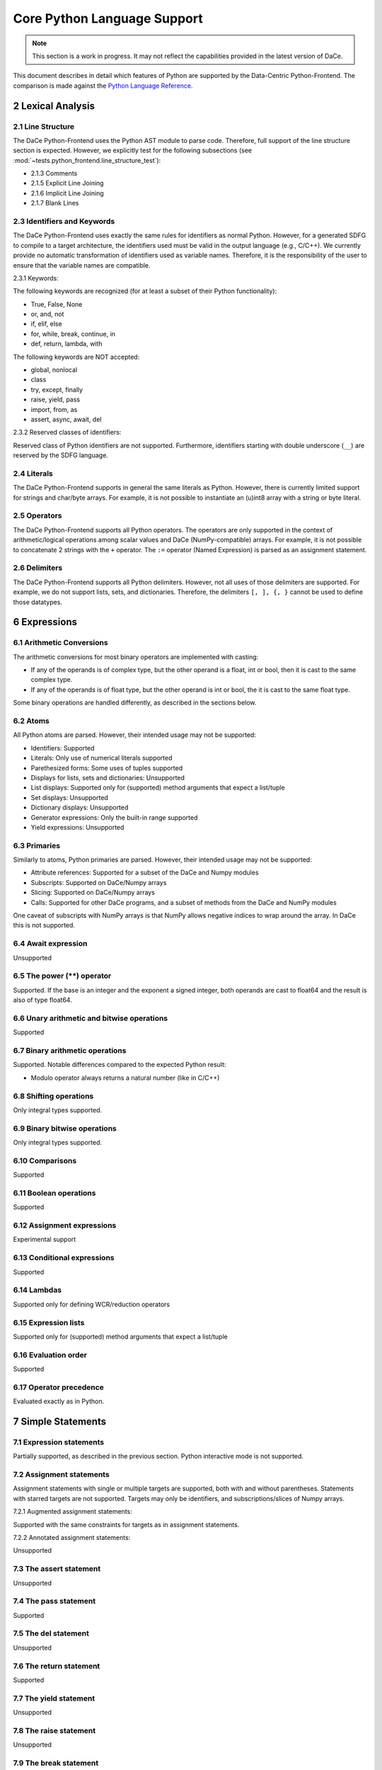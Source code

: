 Core Python Language Support
============================

.. note::

   This section is a work in progress.  It may not reflect the capabilities provided in the latest version of DaCe.


This document describes in detail which features of Python are supported by the Data-Centric Python-Frontend.
The comparison is made against the `Python Language Reference <https://docs.python.org/3/reference>`_.

2 Lexical Analysis
------------------

2.1 Line Structure
^^^^^^^^^^^^^^^^^^
The DaCe Python-Frontend uses the Python AST module to parse code.
Therefore, full support of the line structure section is expected.
However, we explicitly test for the following subsections (see :mod:`~tests.python_frontend.line_structure_test`):

- 2.1.3 Comments
- 2.1.5 Explicit Line Joining
- 2.1.6 Implicit Line Joining
- 2.1.7 Blank Lines

2.3 Identifiers and Keywords
^^^^^^^^^^^^^^^^^^^^^^^^^^^^

The DaCe Python-Frontend uses exactly the same rules for identifiers as normal Python.
However, for a generated SDFG to compile to a target architecture, the identifiers used
must be valid in the output language (e.g., C/C++). We currently provide no automatic
transformation of identifiers used as variable names. Therefore, it is the responsibility
of the user to ensure that the variable names are compatible.

2.3.1 Keywords:

The following keywords are recognized (for at least a subset of their Python functionality):

- True, False, None
- or, and, not
- if, elif, else
- for, while, break, continue, in
- def, return, lambda, with

The following keywords are NOT accepted:

- global, nonlocal
- class
- try, except, finally
- raise, yield, pass
- import, from, as
- assert, async, await, del

2.3.2 Reserved classes of identifiers:

Reserved class of Python identifiers are not supported. Furthermore, identifiers
starting with double underscore (``__``) are reserved by the SDFG language.

2.4 Literals
^^^^^^^^^^^^

The DaCe Python-Frontend supports in general the same literals as Python.
However, there is currently limited support for strings and char/byte arrays.
For example, it is not possible to instantiate an (u)int8 array with a string
or byte literal.

2.5 Operators
^^^^^^^^^^^^^

The DaCe Python-Frontend supports all Python operators.
The operators are only supported in the context of arithmetic/logical operations among
scalar values and DaCe (NumPy-compatible) arrays. For example, it is not possible
to concatenate 2 strings with the ``+`` operator.
The ``:=`` operator (Named Expression) is parsed as an assignment statement.

2.6 Delimiters
^^^^^^^^^^^^^^

The DaCe Python-Frontend supports all Python delimiters. However, not all uses of
those delimiters are supported. For example, we do not support lists, sets, and
dictionaries. Therefore, the delimiters ``[, ], {, }`` cannot be used to define
those datatypes.

6 Expressions
-------------

6.1 Arithmetic Conversions
^^^^^^^^^^^^^^^^^^^^^^^^^^

The arithmetic conversions for most binary operators are implemented with casting:

- If any of the operands is of complex type, but the other operand is a float, int or bool, then it is cast to the same complex type.
- If any of the operands is of float type, but the other operand is int or bool, the it is cast to the same float type.

Some binary operations are handled differently, as described in the sections below.

6.2 Atoms
^^^^^^^^^

All Python atoms are parsed. However, their intended usage may not be supported:

- Identifiers: Supported
- Literals: Only use of numerical literals supported
- Parethesized forms: Some uses of tuples supported
- Displays for lists, sets and dictionaries: Unsupported
- List displays: Supported only for (supported) method arguments that expect a list/tuple
- Set displays: Unsupported
- Dictionary displays: Unsupported
- Generator expressions: Only the built-in range supported
- Yield expressions: Unsupported

6.3 Primaries
^^^^^^^^^^^^^

Similarly to atoms, Python primaries are parsed. However, their intended usage may not be supported:

- Attribute references: Supported for a subset of the DaCe and Numpy modules
- Subscripts: Supported on DaCe/Numpy arrays
- Slicing: Supported on DaCe/Numpy arrays
- Calls: Supported for other DaCe programs, and a subset of methods from the DaCe and NumPy modules

One caveat of subscripts with NumPy arrays is that NumPy allows negative indices to wrap around the array. In DaCe
this is not supported.

6.4 Await expression
^^^^^^^^^^^^^^^^^^^^

Unsupported

6.5 The power (**) operator
^^^^^^^^^^^^^^^^^^^^^^^^^^^

Supported. If the base is an integer and the exponent a signed integer, both
operands are cast to float64 and the result is also of type float64.

6.6 Unary arithmetic and bitwise operations
^^^^^^^^^^^^^^^^^^^^^^^^^^^^^^^^^^^^^^^^^^^

Supported

6.7 Binary arithmetic operations
^^^^^^^^^^^^^^^^^^^^^^^^^^^^^^^^

Supported. Notable differences compared to the expected Python result:

- Modulo operator always returns a natural number (like in C/C++)

6.8 Shifting operations
^^^^^^^^^^^^^^^^^^^^^^^

Only integral types supported.

6.9 Binary bitwise operations
^^^^^^^^^^^^^^^^^^^^^^^^^^^^^

Only integral types supported.

6.10 Comparisons
^^^^^^^^^^^^^^^^

Supported

6.11 Boolean operations
^^^^^^^^^^^^^^^^^^^^^^^

Supported

6.12 Assignment expressions
^^^^^^^^^^^^^^^^^^^^^^^^^^^

Experimental support

6.13 Conditional expressions
^^^^^^^^^^^^^^^^^^^^^^^^^^^^

Supported

6.14 Lambdas
^^^^^^^^^^^^

Supported only for defining WCR/reduction operators

6.15 Expression lists
^^^^^^^^^^^^^^^^^^^^^

Supported only for (supported) method arguments that expect a list/tuple

6.16 Evaluation order
^^^^^^^^^^^^^^^^^^^^^

Supported

6.17 Operator precedence
^^^^^^^^^^^^^^^^^^^^^^^^

Evaluated exactly as in Python.

7 Simple Statements
-------------------

7.1 Expression statements
^^^^^^^^^^^^^^^^^^^^^^^^^

Partially supported, as described in the previous section. Python interactive mode is not supported.

7.2 Assignment statements
^^^^^^^^^^^^^^^^^^^^^^^^^

Assignment statements with single or multiple targets are supported, both with
and without parentheses. Statements with starred targets are not supported.
Targets may only be identifiers, and subscriptions/slices of Numpy arrays.

7.2.1 Augmented assignment statements:

Supported with the same constraints for targets as in assignment statements.

7.2.2 Annotated assignment statements:

Unsupported

7.3 The assert statement
^^^^^^^^^^^^^^^^^^^^^^^^

Unsupported

7.4 The pass statement
^^^^^^^^^^^^^^^^^^^^^^

Supported

7.5 The del statement
^^^^^^^^^^^^^^^^^^^^^

Unsupported

7.6 The return statement
^^^^^^^^^^^^^^^^^^^^^^^^

Supported

7.7 The yield statement
^^^^^^^^^^^^^^^^^^^^^^^

Unsupported

7.8 The raise statement
^^^^^^^^^^^^^^^^^^^^^^^
Unsupported

7.9 The break statement
^^^^^^^^^^^^^^^^^^^^^^^

Supported for for/while loops, as long as the break statement is in the same
SDFG-level as the for/while statement.

7.10 The continue statement
^^^^^^^^^^^^^^^^^^^^^^^^^^^

Supported for for/while loops, as long as the continue statement is in the same
SDFG-level as the for/while statement.

7.11 The import statement
^^^^^^^^^^^^^^^^^^^^^^^^^

Unsupported, including 7.11.1 Future statements

7.12 The global statement
^^^^^^^^^^^^^^^^^^^^^^^^^

Unsupported

7.13 The nonlocal statement
^^^^^^^^^^^^^^^^^^^^^^^^^^^

Unsupported

8 Compound Statements
---------------------

8.1 The if statement
^^^^^^^^^^^^^^^^^^^^

Supported. Note that if the type of some variable depends on the branch taken,
then the variable will always have the type of the first branch. E.g., in the
following code, variable b will be of type dace.int always, even if
``a[0] == np.float32(np.pi)``, unless it is explicitly declared as such:

.. code-block:: python

    @dace.program
    def single_target(a: dace.float32[1]):
        if (a[0] < 0):
            b = 0
        elif (a[0] < 1):
            b = 1
        else:
            b = a
        return b


8.2 The while statement
^^^^^^^^^^^^^^^^^^^^^^^

Supported

8.3 The for statement
^^^^^^^^^^^^^^^^^^^^^

Supported, but only with `range`, `parrange`, and `dace.map`.

8.4 The try statement
^^^^^^^^^^^^^^^^^^^^^

Unsupported

8.5 The with statement
^^^^^^^^^^^^^^^^^^^^^^

Only supported ``with dace.tasklet``

8.6 Function definitions
^^^^^^^^^^^^^^^^^^^^^^^^

Supported only with the ``dace.program`` decorator. Function arguments must be
type-annotated. Nested ``dace.program`` definitions are not supported.

8.7 Class definitions
^^^^^^^^^^^^^^^^^^^^^

Supported through the Preprocessing component of the Python frontend.

8.8 Coroutines
^^^^^^^^^^^^^^

Unsupported
